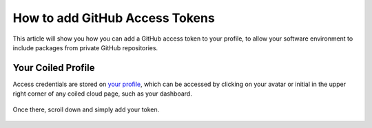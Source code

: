 ===============================
How to add GitHub Access Tokens
===============================

This article will show you how you can add a GitHub access token
to your profile, to allow your software environment to include 
packages from private GitHub repositories.

Your Coiled Profile
-------------------

Access credentials are stored on `your profile <https://cloud.coiled.io/profile>`_, 
which can be accessed by clicking on your avatar or initial in the upper right 
corner of any coiled cloud page, such as your dashboard. 

.. figure:: ../images/coiled-profile.png

Once there, scroll down and simply add your token.

.. figure:: ../images/github-add-token.png